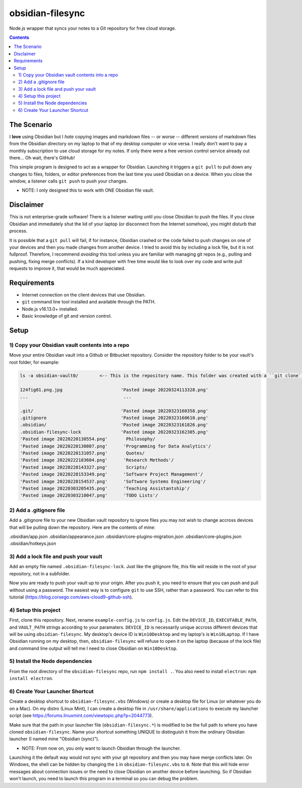 *****************
obsidian-filesync
*****************

Node.js wrapper that syncs your notes to a Git repository for free cloud storage.


.. contents:: Contents


The Scenario
############

I **love** using Obsidian but I *hate* copying images and markdown files -- or worse --
different *versions* of markdown files from the Obsidian directory on my laptop
to that of my desktop computer or vice versa. I really don't want to pay a monthly
subscription to use cloud storage for my notes. If only there were a free version
control service already out there... Oh wait, there's GitHub!

This simple program is designed to act as a wrapper for Obsidian. Launching it
triggers a ``git pull`` to pull down any changes to files, folders, or editor
preferences from the last time you used Obsidian on a device. When you close
the window, a listener calls ``git push`` to push your changes.

* NOTE: I only designed this to work with ONE Obsidian file vault.


Disclaimer
############

This is not enterprise-grade software! There is a listener waiting until you
close Obsidian to push the files. If you close Obsidian and immediately shut the
lid of your laptop (or disconnect from the Internet somehow), you might disturb
that process.

It is possible that a ``git pull`` will fail, if for instance, Obsidian crashed
or the code failed to push changes on one of your devices and then you made
changes from another device. I tried to avoid this by including a lock file,
but it is not fullproof. Therefore, I recommend *avoiding* this tool unless you
are familiar with managing git repos (e.g., pulling and pushing, fixing merge
conflicts). If a kind developer with free time would like to look over my code
and write pull requests to improve it, that would be much appreciated.


Requirements
############

- Internet connection on the client devices that use Obsidian.
- ``git`` command line tool installed and available through the PATH.
- Node.js v16.13.0+ installed.
- Basic knowledge of git and version control.


Setup
#####

1) Copy your Obsidian vault contents into a repo
------------------------------------------------

Move your entire Obsidian vault into a Github or Bitbucket repository.
Consider the repository folder to be your vault's root folder, for example:

.. code:: bash

    ls -a obsidian-vault0/        <-- This is the repository name. This folder was created with a ``git clone``.

    124fig01.png.jpg                      'Pasted image 20220324113328.png'
    ...                                    ...

    .git/                                 'Pasted image 20220323160358.png'
    .gitignore                            'Pasted image 20220323160610.png'
    .obsidian/                            'Pasted image 20220323161826.png'
    .obsidian-filesync-lock               'Pasted image 20220323162305.png'
    'Pasted image 20220220130554.png'       Philosophy/
    'Pasted image 20220220130807.png'      'Programming for Data Analytics'/
    'Pasted image 20220220131057.png'       Quotes/
    'Pasted image 20220222183604.png'      'Research Methods'/
    'Pasted image 20220228143327.png'       Scripts/
    'Pasted image 20220228153349.png'      'Software Project Management'/
    'Pasted image 20220228154537.png'      'Software Systems Engineering'/
    'Pasted image 20220303205435.png'      'Teaching Assistantship'/
    'Pasted image 20220303210047.png'      'TODO Lists'/


2) Add a .gitignore file
----------------------------------------

Add a .gitignore file to your new Obsidian vault repository to ignore
files you may not wish to change accross devices that will be pulling down
the repository. Here are the contents of mine:

.obsidian/app.json
.obsidian/appearance.json
.obsidian/core-plugins-migration.json
.obsidian/core-plugins.json
.obsidian/hotkeys.json


3) Add a lock file and push your vault
----------------------------------------

Add an empty file named ``.obsidian-filesync-lock``. Just like the gitignore file,
this file will reside in the root of your repository, not in a subfolder.

Now you are ready to push your vault up to your origin. After you push it, you
need to ensure that you can push and pull without using a password. The easiest
way is to configure ``git`` to use SSH, rather than a password. You can refer to
this tutorial (https://blog.corsego.com/aws-cloud9-github-ssh).


4) Setup this project
----------------------------------------

First, clone this repository. Next, rename ``example-config.js`` to ``config.js``.
Edit the ``DEVICE_ID``, ``EXECUTABLE_PATH``, and ``VAULT_PATH`` strings according to
your paramaters. ``DEVICE_ID`` is necessarily unique accross different devices that
will be using ``obsidian-filesync``. My desktop's device ID is ``Win10Desktop`` and
my laptop's is ``Win10Laptop``. If I have Obsidian running on my desktop, then,
``obsidian-filesync`` will refuse to open it on the laptop (because of the lock
file) and command line output will tell me I need to close Obsidian on ``Win10Desktop``.


5) Install the Node dependencies
----------------------------------------

From the root directory of the ``obsidian-filesync`` repo, run ``npm install .``.
You also need to install ``electron``: ``npm install electron``.


6) Create Your Launcher Shortcut
----------------------------------------

Create a desktop shortcut to ``obsidian-filesync.vbs`` (Windows) or create a
desktop file for Linux (or whatever you do on a Mac). On my distro
(Linux Mint), I can create a desktop file in ``/usr/share/applications`` to execute
my launcher script (see https://forums.linuxmint.com/viewtopic.php?p=2044773).

Make sure that the path in your launcher file (``obsidian-filesync.*``) is
modified to be the full path to where you have cloned ``obsidian-filesync``.
Name your shortcut something UNIQUE to distinguish it from the ordinary Obsidian
launcher (I named mine "Obsidian (sync)").

* NOTE: From now on, you only want to launch Obsidian through the launcher.
Launching it the default way would not sync with your git repository and then
you may have merge conflicts later. On Windows, the shell can be hidden by
changing the ``1`` in ``obsidian-filesync.vbs`` to ``0``. Note that this will hide
error messages about connection issues or the need to close Obsidian on another
device before launching. So if Obsidian won't launch, you need to launch this
program in a terminal so you can debug the problem.

